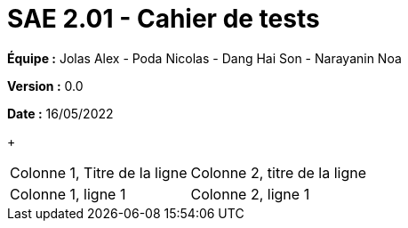 = SAE 2.01 - Cahier de tests
:toc:

*Équipe :* Jolas Alex - Poda Nicolas - Dang Hai Son - Narayanin Noa

*Version :* 0.0

*Date :* 16/05/2022
+
|===
|Colonne 1, Titre de la ligne |Colonne 2, titre de la ligne
|Colonne 1, ligne 1
|Colonne 2, ligne 1
|===

